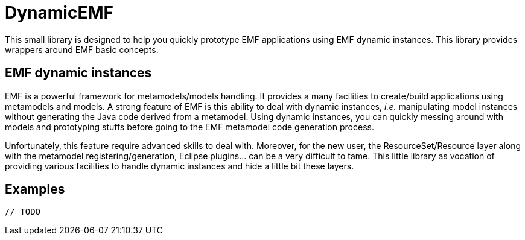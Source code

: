 # DynamicEMF

This small library is designed to help you quickly prototype EMF applications
using EMF dynamic instances. This library provides wrappers around EMF basic
concepts.

## EMF dynamic instances

EMF is a powerful framework for metamodels/models handling. It provides a many
facilities to create/build applications using metamodels and models. A strong
feature of EMF is this ability to deal with dynamic instances, _i.e._ manipulating
model instances without generating the Java code derived from a metamodel. Using
dynamic instances, you can quickly messing around with models and prototyping
stuffs before going to the EMF metamodel code generation process.

Unfortunately, this feature require advanced skills to deal with. Moreover,
for the new user, the ResourceSet/Resource layer along with the metamodel
registering/generation, Eclipse plugins... can be a very difficult to tame. This
little library as vocation of providing various facilities to handle dynamic
instances and hide a little bit these layers.

## Examples

  // TODO
